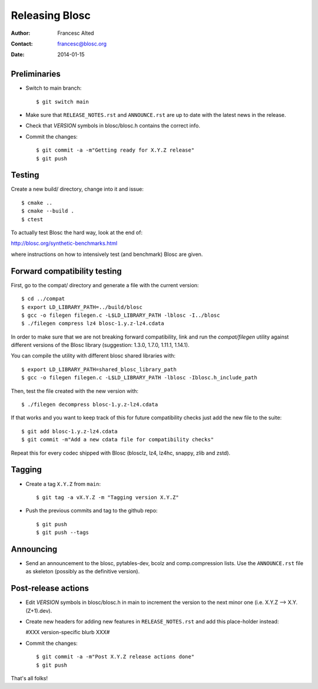================
Releasing Blosc
================

:Author: Francesc Alted
:Contact: francesc@blosc.org
:Date: 2014-01-15


Preliminaries
-------------

- Switch to main branch::

    $ git switch main

- Make sure that ``RELEASE_NOTES.rst`` and ``ANNOUNCE.rst`` are up to
  date with the latest news in the release.

- Check that *VERSION* symbols in blosc/blosc.h contains the correct info.

- Commit the changes::

    $ git commit -a -m"Getting ready for X.Y.Z release"
    $ git push


Testing
-------

Create a new build/ directory, change into it and issue::

  $ cmake ..
  $ cmake --build .
  $ ctest

To actually test Blosc the hard way, look at the end of:

http://blosc.org/synthetic-benchmarks.html

where instructions on how to intensively test (and benchmark) Blosc
are given.

Forward compatibility testing
-----------------------------

First, go to the compat/ directory and generate a file with the current
version::

  $ cd ../compat
  $ export LD_LIBRARY_PATH=../build/blosc
  $ gcc -o filegen filegen.c -L$LD_LIBRARY_PATH -lblosc -I../blosc
  $ ./filegen compress lz4 blosc-1.y.z-lz4.cdata

In order to make sure that we are not breaking forward compatibility,
link and run the `compat/filegen` utility against different versions of
the Blosc library (suggestion: 1.3.0, 1.7.0, 1.11.1, 1.14.1).

You can compile the utility with different blosc shared libraries with::

  $ export LD_LIBRARY_PATH=shared_blosc_library_path
  $ gcc -o filegen filegen.c -L$LD_LIBRARY_PATH -lblosc -Iblosc.h_include_path

Then, test the file created with the new version with::

  $ ./filegen decompress blosc-1.y.z-lz4.cdata

If that works and you want to keep track of this for future compatibility checks
just add the new file to the suite::

  $ git add blosc-1.y.z-lz4.cdata
  $ git commit -m"Add a new cdata file for compatibility checks"

Repeat this for every codec shipped with Blosc (blosclz, lz4, lz4hc, snappy,
zlib and zstd).

Tagging
-------

- Create a tag ``X.Y.Z`` from ``main``::

    $ git tag -a vX.Y.Z -m "Tagging version X.Y.Z"

- Push the previous commits and tag to the github repo::

    $ git push
    $ git push --tags


Announcing
----------

- Send an announcement to the blosc, pytables-dev, bcolz and
  comp.compression lists.  Use the ``ANNOUNCE.rst`` file as skeleton
  (possibly as the definitive version).


Post-release actions
--------------------

- Edit *VERSION* symbols in blosc/blosc.h in main to increment the
  version to the next minor one (i.e. X.Y.Z --> X.Y.(Z+1).dev).

- Create new headers for adding new features in ``RELEASE_NOTES.rst``
  and add this place-holder instead:

  #XXX version-specific blurb XXX#

- Commit the changes::

    $ git commit -a -m"Post X.Y.Z release actions done"
    $ git push


That's all folks!


.. Local Variables:
.. mode: rst
.. coding: utf-8
.. fill-column: 70
.. End:
